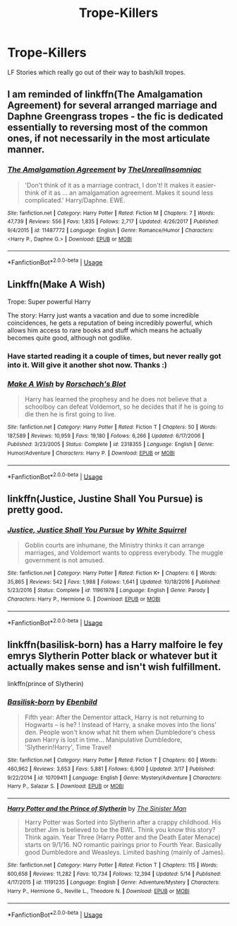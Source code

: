 #+TITLE: Trope-Killers

* Trope-Killers
:PROPERTIES:
:Author: Axel292
:Score: 10
:DateUnix: 1561733568.0
:DateShort: 2019-Jun-28
:FlairText: Request
:END:
LF Stories which really go out of their way to bash/kill tropes.


** I am reminded of linkffn(The Amalgamation Agreement) for several arranged marriage and Daphne Greengrass tropes - the fic is dedicated essentially to reversing most of the common ones, if not necessarily in the most articulate manner.
:PROPERTIES:
:Author: XeshTrill
:Score: 7
:DateUnix: 1561739254.0
:DateShort: 2019-Jun-28
:END:

*** [[https://www.fanfiction.net/s/11487772/1/][*/The Amalgamation Agreement/*]] by [[https://www.fanfiction.net/u/1280940/TheUnrealInsomniac][/TheUnrealInsomniac/]]

#+begin_quote
  'Don't think of it as a marriage contract, I don't! It makes it easier- think of it as ... an amalgamation agreement. Makes it sound less complicated.' Harry/Daphne. EWE.
#+end_quote

^{/Site/:} ^{fanfiction.net} ^{*|*} ^{/Category/:} ^{Harry} ^{Potter} ^{*|*} ^{/Rated/:} ^{Fiction} ^{M} ^{*|*} ^{/Chapters/:} ^{7} ^{*|*} ^{/Words/:} ^{47,739} ^{*|*} ^{/Reviews/:} ^{556} ^{*|*} ^{/Favs/:} ^{1,835} ^{*|*} ^{/Follows/:} ^{2,717} ^{*|*} ^{/Updated/:} ^{4/26/2017} ^{*|*} ^{/Published/:} ^{9/4/2015} ^{*|*} ^{/id/:} ^{11487772} ^{*|*} ^{/Language/:} ^{English} ^{*|*} ^{/Genre/:} ^{Romance/Humor} ^{*|*} ^{/Characters/:} ^{<Harry} ^{P.,} ^{Daphne} ^{G.>} ^{*|*} ^{/Download/:} ^{[[http://www.ff2ebook.com/old/ffn-bot/index.php?id=11487772&source=ff&filetype=epub][EPUB]]} ^{or} ^{[[http://www.ff2ebook.com/old/ffn-bot/index.php?id=11487772&source=ff&filetype=mobi][MOBI]]}

--------------

*FanfictionBot*^{2.0.0-beta} | [[https://github.com/tusing/reddit-ffn-bot/wiki/Usage][Usage]]
:PROPERTIES:
:Author: FanfictionBot
:Score: 3
:DateUnix: 1561739278.0
:DateShort: 2019-Jun-28
:END:


** Linkffn(Make A Wish)

Trope: Super powerful Harry

The story: Harry just wants a vacation and due to some incredible coincidences, he gets a reputation of being incredibly powerful, which allows him access to rare books and stuff which means he actually becomes quite good, although not godlike.
:PROPERTIES:
:Author: 15_Redstones
:Score: 10
:DateUnix: 1561738014.0
:DateShort: 2019-Jun-28
:END:

*** Have started reading it a couple of times, but never really got into it. Will give it another shot now. Thanks :)
:PROPERTIES:
:Author: Axel292
:Score: 4
:DateUnix: 1561740042.0
:DateShort: 2019-Jun-28
:END:


*** [[https://www.fanfiction.net/s/2318355/1/][*/Make A Wish/*]] by [[https://www.fanfiction.net/u/686093/Rorschach-s-Blot][/Rorschach's Blot/]]

#+begin_quote
  Harry has learned the prophesy and he does not believe that a schoolboy can defeat Voldemort, so he decides that if he is going to die then he is first going to live.
#+end_quote

^{/Site/:} ^{fanfiction.net} ^{*|*} ^{/Category/:} ^{Harry} ^{Potter} ^{*|*} ^{/Rated/:} ^{Fiction} ^{T} ^{*|*} ^{/Chapters/:} ^{50} ^{*|*} ^{/Words/:} ^{187,589} ^{*|*} ^{/Reviews/:} ^{10,959} ^{*|*} ^{/Favs/:} ^{19,180} ^{*|*} ^{/Follows/:} ^{6,266} ^{*|*} ^{/Updated/:} ^{6/17/2006} ^{*|*} ^{/Published/:} ^{3/23/2005} ^{*|*} ^{/Status/:} ^{Complete} ^{*|*} ^{/id/:} ^{2318355} ^{*|*} ^{/Language/:} ^{English} ^{*|*} ^{/Genre/:} ^{Humor/Adventure} ^{*|*} ^{/Characters/:} ^{Harry} ^{P.} ^{*|*} ^{/Download/:} ^{[[http://www.ff2ebook.com/old/ffn-bot/index.php?id=2318355&source=ff&filetype=epub][EPUB]]} ^{or} ^{[[http://www.ff2ebook.com/old/ffn-bot/index.php?id=2318355&source=ff&filetype=mobi][MOBI]]}

--------------

*FanfictionBot*^{2.0.0-beta} | [[https://github.com/tusing/reddit-ffn-bot/wiki/Usage][Usage]]
:PROPERTIES:
:Author: FanfictionBot
:Score: 3
:DateUnix: 1561738035.0
:DateShort: 2019-Jun-28
:END:


** linkffn(Justice, Justine Shall You Pursue) is pretty good.
:PROPERTIES:
:Author: Achille-Talon
:Score: 4
:DateUnix: 1561745396.0
:DateShort: 2019-Jun-28
:END:

*** [[https://www.fanfiction.net/s/11961978/1/][*/Justice, Justice Shall You Pursue/*]] by [[https://www.fanfiction.net/u/5339762/White-Squirrel][/White Squirrel/]]

#+begin_quote
  Goblin courts are inhumane, the Ministry thinks it can arrange marriages, and Voldemort wants to oppress everybody. The muggle government is not amused.
#+end_quote

^{/Site/:} ^{fanfiction.net} ^{*|*} ^{/Category/:} ^{Harry} ^{Potter} ^{*|*} ^{/Rated/:} ^{Fiction} ^{K+} ^{*|*} ^{/Chapters/:} ^{6} ^{*|*} ^{/Words/:} ^{35,865} ^{*|*} ^{/Reviews/:} ^{542} ^{*|*} ^{/Favs/:} ^{1,988} ^{*|*} ^{/Follows/:} ^{1,641} ^{*|*} ^{/Updated/:} ^{10/18/2016} ^{*|*} ^{/Published/:} ^{5/23/2016} ^{*|*} ^{/Status/:} ^{Complete} ^{*|*} ^{/id/:} ^{11961978} ^{*|*} ^{/Language/:} ^{English} ^{*|*} ^{/Genre/:} ^{Parody} ^{*|*} ^{/Characters/:} ^{Harry} ^{P.,} ^{Hermione} ^{G.} ^{*|*} ^{/Download/:} ^{[[http://www.ff2ebook.com/old/ffn-bot/index.php?id=11961978&source=ff&filetype=epub][EPUB]]} ^{or} ^{[[http://www.ff2ebook.com/old/ffn-bot/index.php?id=11961978&source=ff&filetype=mobi][MOBI]]}

--------------

*FanfictionBot*^{2.0.0-beta} | [[https://github.com/tusing/reddit-ffn-bot/wiki/Usage][Usage]]
:PROPERTIES:
:Author: FanfictionBot
:Score: 2
:DateUnix: 1561745420.0
:DateShort: 2019-Jun-28
:END:


** linkffn(basilisk-born) has a Harry malfoire le fey emrys Slytherin Potter black or whatever but it actually makes sense and isn't wish fulfillment.

linkffn(prince of Slytherin)
:PROPERTIES:
:Author: Garanar
:Score: 2
:DateUnix: 1561819313.0
:DateShort: 2019-Jun-29
:END:

*** [[https://www.fanfiction.net/s/10709411/1/][*/Basilisk-born/*]] by [[https://www.fanfiction.net/u/4707996/Ebenbild][/Ebenbild/]]

#+begin_quote
  Fifth year: After the Dementor attack, Harry is not returning to Hogwarts -- is he? ! Instead of Harry, a snake moves into the lions' den. People won't know what hit them when Dumbledore's chess pawn Harry is lost in time... Manipulative Dumbledore, 'Slytherin!Harry', Time Travel!
#+end_quote

^{/Site/:} ^{fanfiction.net} ^{*|*} ^{/Category/:} ^{Harry} ^{Potter} ^{*|*} ^{/Rated/:} ^{Fiction} ^{T} ^{*|*} ^{/Chapters/:} ^{60} ^{*|*} ^{/Words/:} ^{460,962} ^{*|*} ^{/Reviews/:} ^{3,653} ^{*|*} ^{/Favs/:} ^{5,881} ^{*|*} ^{/Follows/:} ^{6,900} ^{*|*} ^{/Updated/:} ^{3/17} ^{*|*} ^{/Published/:} ^{9/22/2014} ^{*|*} ^{/id/:} ^{10709411} ^{*|*} ^{/Language/:} ^{English} ^{*|*} ^{/Genre/:} ^{Mystery/Adventure} ^{*|*} ^{/Characters/:} ^{Harry} ^{P.,} ^{Salazar} ^{S.} ^{*|*} ^{/Download/:} ^{[[http://www.ff2ebook.com/old/ffn-bot/index.php?id=10709411&source=ff&filetype=epub][EPUB]]} ^{or} ^{[[http://www.ff2ebook.com/old/ffn-bot/index.php?id=10709411&source=ff&filetype=mobi][MOBI]]}

--------------

[[https://www.fanfiction.net/s/11191235/1/][*/Harry Potter and the Prince of Slytherin/*]] by [[https://www.fanfiction.net/u/4788805/The-Sinister-Man][/The Sinister Man/]]

#+begin_quote
  Harry Potter was Sorted into Slytherin after a crappy childhood. His brother Jim is believed to be the BWL. Think you know this story? Think again. Year Three (Harry Potter and the Death Eater Menace) starts on 9/1/16. NO romantic pairings prior to Fourth Year. Basically good Dumbledore and Weasleys. Limited bashing (mainly of James).
#+end_quote

^{/Site/:} ^{fanfiction.net} ^{*|*} ^{/Category/:} ^{Harry} ^{Potter} ^{*|*} ^{/Rated/:} ^{Fiction} ^{T} ^{*|*} ^{/Chapters/:} ^{115} ^{*|*} ^{/Words/:} ^{800,658} ^{*|*} ^{/Reviews/:} ^{11,282} ^{*|*} ^{/Favs/:} ^{10,734} ^{*|*} ^{/Follows/:} ^{12,394} ^{*|*} ^{/Updated/:} ^{5/14} ^{*|*} ^{/Published/:} ^{4/17/2015} ^{*|*} ^{/id/:} ^{11191235} ^{*|*} ^{/Language/:} ^{English} ^{*|*} ^{/Genre/:} ^{Adventure/Mystery} ^{*|*} ^{/Characters/:} ^{Harry} ^{P.,} ^{Hermione} ^{G.,} ^{Neville} ^{L.,} ^{Theodore} ^{N.} ^{*|*} ^{/Download/:} ^{[[http://www.ff2ebook.com/old/ffn-bot/index.php?id=11191235&source=ff&filetype=epub][EPUB]]} ^{or} ^{[[http://www.ff2ebook.com/old/ffn-bot/index.php?id=11191235&source=ff&filetype=mobi][MOBI]]}

--------------

*FanfictionBot*^{2.0.0-beta} | [[https://github.com/tusing/reddit-ffn-bot/wiki/Usage][Usage]]
:PROPERTIES:
:Author: FanfictionBot
:Score: 1
:DateUnix: 1561819331.0
:DateShort: 2019-Jun-29
:END:
